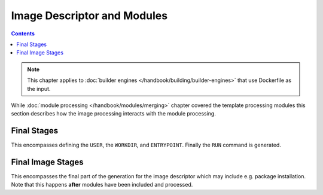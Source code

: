 Image Descriptor and Modules
============================

.. contents::
    :backlinks: none

.. note::
    This chapter applies to :doc:`builder engines </handbook/building/builder-engines>` that use Dockerfile as the input.


While :doc:`module processing </handbook/modules/merging>` chapter covered the template processing modules this section
describes how the image processing interacts with the module processing.


.. graphviz::
    :align: center
    :alt: Module installation
    :name: module-installation-diagram

     digraph module_installation {
        graph [fontsize="11", fontname="Open Sans", compound="true", splines=ortho, nodesep=0.5, ranksep=0.75];
        node [shape="box", fontname="Open Sans", fontsize="10"];

        // main rendering
        subgraph cluster_0 {
                label="Main Rendering Generation";
                builder [label="Builder image handling"];
                from [label="FROM generation"];
                extra [label="Extra directory copying"];
                image [label="Image Processing"];
                cleanup [label="Cleanup"];
                final [label="Final stages", href="#final-stages"];
        }

        // process_image
        subgraph cluster_1 {
                label="Image Rendering";
                cachito [label="Cachito Support", rank=same];
                repo [label="Repository Management"];
                module [label="Included Module Processing"];
                complete_image [label="Final Image stages", href="#final-image-stages"];
        }

        // process_module
        subgraph cluster_2 {
                artifact [label="Artifact copying", rank=same];
                pkg_install [label="Package installation"];
                ports [label="Expose Ports"];
                run [label="Run scripts"];
                volumes [label="Configure volumes"];
        }

        // graph control
        builder -> from -> extra -> image -> cleanup -> final;
        cachito -> repo -> module -> complete_image;
        artifact -> pkg_install -> ports -> run -> volumes;

        // subgraph links
        builder -> cachito[constraint=false];
        image -> cachito[constraint=false];
        module -> artifact[constraint=false];
        complete_image -> artifact[constraint=false];
    }


Final Stages
"""""""""""""""""""""""

This encompasses defining the ``USER``, the ``WORKDIR``, and ``ENTRYPOINT``. Finally the ``RUN`` command is generated.

Final Image Stages
"""""""""""""""""""""""

This encompasses the final part of the generation for the image descriptor which may include e.g. package installation.
Note that this happens **after** modules have been included and processed.
